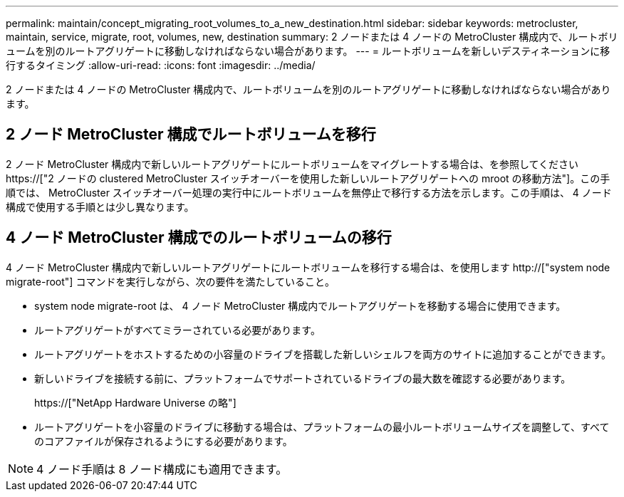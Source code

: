---
permalink: maintain/concept_migrating_root_volumes_to_a_new_destination.html 
sidebar: sidebar 
keywords: metrocluster, maintain, service, migrate, root, volumes, new, destination 
summary: 2 ノードまたは 4 ノードの MetroCluster 構成内で、ルートボリュームを別のルートアグリゲートに移動しなければならない場合があります。 
---
= ルートボリュームを新しいデスティネーションに移行するタイミング
:allow-uri-read: 
:icons: font
:imagesdir: ../media/


[role="lead"]
2 ノードまたは 4 ノードの MetroCluster 構成内で、ルートボリュームを別のルートアグリゲートに移動しなければならない場合があります。



== 2 ノード MetroCluster 構成でルートボリュームを移行

2 ノード MetroCluster 構成内で新しいルートアグリゲートにルートボリュームをマイグレートする場合は、を参照してください https://["2 ノードの clustered MetroCluster スイッチオーバーを使用した新しいルートアグリゲートへの mroot の移動方法"]。この手順では、 MetroCluster スイッチオーバー処理の実行中にルートボリュームを無停止で移行する方法を示します。この手順は、 4 ノード構成で使用する手順とは少し異なります。



== 4 ノード MetroCluster 構成でのルートボリュームの移行

4 ノード MetroCluster 構成内で新しいルートアグリゲートにルートボリュームを移行する場合は、を使用します http://["system node migrate-root"] コマンドを実行しながら、次の要件を満たしていること。

* system node migrate-root は、 4 ノード MetroCluster 構成内でルートアグリゲートを移動する場合に使用できます。
* ルートアグリゲートがすべてミラーされている必要があります。
* ルートアグリゲートをホストするための小容量のドライブを搭載した新しいシェルフを両方のサイトに追加することができます。
* 新しいドライブを接続する前に、プラットフォームでサポートされているドライブの最大数を確認する必要があります。
+
https://["NetApp Hardware Universe の略"]

* ルートアグリゲートを小容量のドライブに移動する場合は、プラットフォームの最小ルートボリュームサイズを調整して、すべてのコアファイルが保存されるようにする必要があります。



NOTE: 4 ノード手順は 8 ノード構成にも適用できます。
